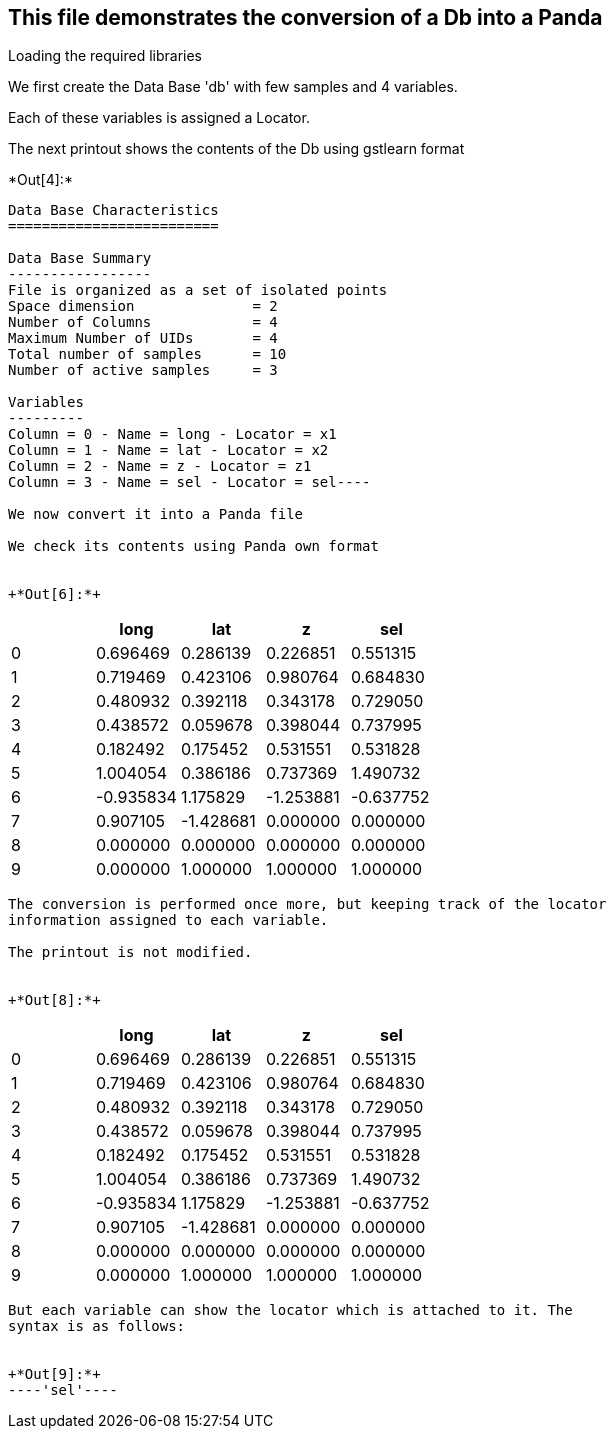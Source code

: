 [[this-file-demonstrates-the-conversion-of-a-db-into-a-panda]]
== This file demonstrates the conversion of a Db into a Panda

Loading the required libraries

We first create the Data Base 'db' with few samples and 4 variables.

Each of these variables is assigned a Locator.

The next printout shows the contents of the Db using gstlearn format


+*Out[4]:*+
----
Data Base Characteristics
=========================

Data Base Summary
-----------------
File is organized as a set of isolated points
Space dimension              = 2
Number of Columns            = 4
Maximum Number of UIDs       = 4
Total number of samples      = 10
Number of active samples     = 3

Variables
---------
Column = 0 - Name = long - Locator = x1
Column = 1 - Name = lat - Locator = x2
Column = 2 - Name = z - Locator = z1
Column = 3 - Name = sel - Locator = sel----

We now convert it into a Panda file

We check its contents using Panda own format


+*Out[6]:*+
----
[cols=",,,,",options="header",]
|============================================
| |long |lat |z |sel
|0 |0.696469 |0.286139 |0.226851 |0.551315
|1 |0.719469 |0.423106 |0.980764 |0.684830
|2 |0.480932 |0.392118 |0.343178 |0.729050
|3 |0.438572 |0.059678 |0.398044 |0.737995
|4 |0.182492 |0.175452 |0.531551 |0.531828
|5 |1.004054 |0.386186 |0.737369 |1.490732
|6 |-0.935834 |1.175829 |-1.253881 |-0.637752
|7 |0.907105 |-1.428681 |0.000000 |0.000000
|8 |0.000000 |0.000000 |0.000000 |0.000000
|9 |0.000000 |1.000000 |1.000000 |1.000000
|============================================
----

The conversion is performed once more, but keeping track of the locator
information assigned to each variable.

The printout is not modified.


+*Out[8]:*+
----
[cols=",,,,",options="header",]
|============================================
| |long |lat |z |sel
|0 |0.696469 |0.286139 |0.226851 |0.551315
|1 |0.719469 |0.423106 |0.980764 |0.684830
|2 |0.480932 |0.392118 |0.343178 |0.729050
|3 |0.438572 |0.059678 |0.398044 |0.737995
|4 |0.182492 |0.175452 |0.531551 |0.531828
|5 |1.004054 |0.386186 |0.737369 |1.490732
|6 |-0.935834 |1.175829 |-1.253881 |-0.637752
|7 |0.907105 |-1.428681 |0.000000 |0.000000
|8 |0.000000 |0.000000 |0.000000 |0.000000
|9 |0.000000 |1.000000 |1.000000 |1.000000
|============================================
----

But each variable can show the locator which is attached to it. The
syntax is as follows:


+*Out[9]:*+
----'sel'----
